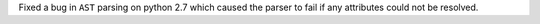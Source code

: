 Fixed a bug in ``AST`` parsing on python 2.7 which caused the parser to fail if any attributes could not be resolved.
